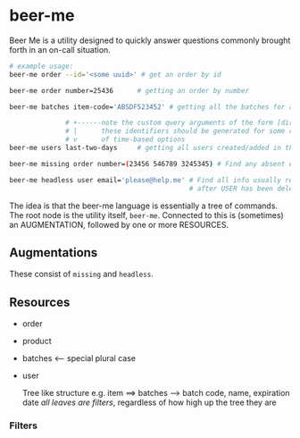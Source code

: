 * beer-me

Beer Me is a utility designed to quickly answer questions commonly brought forth in an on-call situation.

#+begin_src bash
  # example usage:
  beer-me order --id='<some uuid>' # get an order by id

  beer-me order number=25436      # getting an order by number

  beer-me batches item-code='ABSDF523452' # getting all the batches for a given item by code

                # +------note the custom query arguments of the form [direction]-[num]-[unit]
                # |      these identifiers should be generated for some cartesian product
                # v      of time-based options
  beer-me users last-two-days     # getting all users created/added in the last two days

  beer-me missing order number=(23456 546789 3245345) # Find any absent orders from the given list

  beer-me headless user email='please@help.me' # Find all info usually returned with the USER,
                                               # after USER has been deleted. (essentially cleaning up a missing CASCADE)
#+end_src

The idea is that the beer-me language is essentially a tree of commands.
The root node is the utility itself, =beer-me=. Connected to this is (sometimes) an AUGMENTATION, followed by one or more RESOURCES.
** Augmentations
These consist of =missing= and =headless=.

** Resources
- order
- product
- batches <-- special plural case
- user

  Tree like structure
  e.g. item ==> batches --> batch code, name, expiration date
  /all leaves are filters/, regardless of how high up the tree they are

*** Filters
